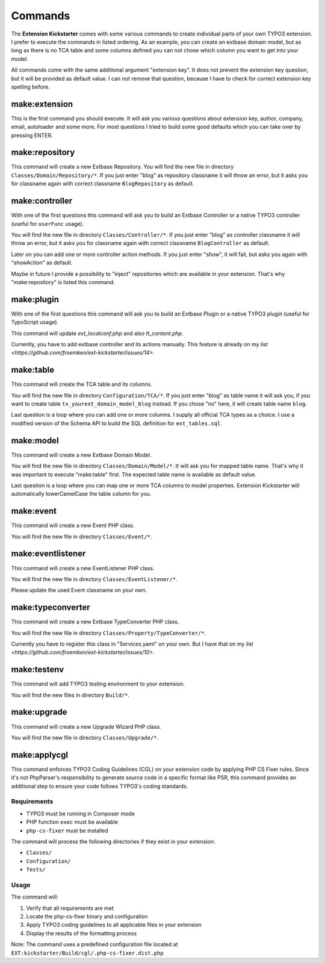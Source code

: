 ..  _commands:

========
Commands
========

The **Extension Kickstarter** comes with some various commands to create
individual parts of your own TYPO3 extension. I prefer to execute the
commands in listed ordering. As an example, you can create an extbase domain
model, but as long as there is no TCA table and some columns defined you
can not chose which column you want to get into your model.

All commands come with the same additional argument "extension key". It does
not prevent the extension key question, but it will be provided as default
value. I can not remove that question, because I have to check for correct
extension key spelling before.

make:extension
==============

This is the first command you should execute. It will ask you various questions
about extension key, author, company, email, autoloader and some more. For most
questions I tried to build some good defaults which you can take over by
pressing ENTER.

..  code-block:: bash
    vendor/bin/typo3 make:extension

make:repository
===============

This command will create a new Extbase Repository. You will find the new file
in directory ``Classes/Domain/Repository/*``. If you just enter "blog" as
repository classname it will throw an error, but it asks you for classname
again with correct classname ``BlogRepository`` as default.

..  code-block:: bash
    vendor/bin/typo3 make:repository

make:controller
===============

With one of the first questions this command will ask you to build an Extbase
Controller or a native TYPO3 controller (useful for ``userFunc`` usage).

You will find the new file in directory ``Classes/Controller/*``. If you just
enter "blog" as controller classname it will throw an error, but it asks you
for classname again with correct classname ``BlogController`` as default.

Later on you can add one or more controller action methods. If you just
enter "show", it will fail, but asks you again with "showAction" as default.

Maybe in future I provide a possibility to "inject" repositories which are
available in your extension. That's why "make:repository" is listed this
command.

..  code-block:: bash
    vendor/bin/typo3 make:controller

make:plugin
===========

With one of the first questions this command will ask you to build an Extbase
Plugin or a native TYPO3 plugin (useful for TypoScript usage).

This command will update `ext_localconf.php` and also `tt_content.php`.

Currently, you have to add extbase controller and its actions manually. This
feature is already on my `list <https://github.com/froemken/ext-kickstarter/issues/14>`.

..  code-block:: bash
    vendor/bin/typo3 make:plugin

make:table
==========

This command will create the TCA table and its columns.

You will find the new file in directory ``Configuration/TCA/*``. If you just
enter "blog" as table name it will ask you, if you want to create table
``tx_yourext_domain_model_blog`` instead. If you chose "no" here, it will create
table name ``blog``.

Last question is a loop where you can add one or more columns. I supply all
official TCA types as a choice. I use a modified version of the Schema API
to build the SQL definition for ``ext_tables.sql``.

..  code-block:: bash
    vendor/bin/typo3 make:table

make:model
==========

This command will create a new Extbase Domain Model.

You will find the new file in directory ``Classes/Domain/Model/*``. It will
ask you for mapped table name. That's why it was important to execute
"make:table" first. The expected table name is available as default value.

Last question is a loop where you can map one or more TCA columns to model
properties. Extension Kickstarter will automatically lowerCamelCase the
table column for you.

..  code-block:: bash
    vendor/bin/typo3 make:model

make:event
==========

This command will create a new Event PHP class.

You will find the new file in directory ``Classes/Event/*``.

..  code-block:: bash
    vendor/bin/typo3 make:event

make:eventlistener
==================

This command will create a new EventListener PHP class.

You will find the new file in directory ``Classes/EventListener/*``.

Please update the used Event classname on your own.

..  code-block:: bash
    vendor/bin/typo3 make:eventlistener

make:typeconverter
==================

This command will create a new Extbase TypeConverter PHP class.

You will find the new file in directory ``Classes/Property/TypeConverter/*``.

Currently you have to register this class in "Services.yaml" on your own. But
I have that on my `list <https://github.com/froemken/ext-kickstarter/issues/10>`.

..  code-block:: bash
    vendor/bin/typo3 make:typeconverter

make:testenv
============

This command will add TYPO3 testing environment to your extension.

You will find the new files in directory ``Build/*``.

..  code-block:: bash
    vendor/bin/typo3 make:testenv

make:upgrade
============

This command will create a new Upgrade Wizard PHP class.

You will find the new file in directory ``Classes/Upgrade/*``.

..  code-block:: bash
    vendor/bin/typo3 make:upgrade

make:applycgl
=============

This command enforces TYPO3 Coding Guidelines (CGL) on your extension code by applying PHP CS Fixer rules. Since it's not PhpParser's responsibility to generate source code in a specific format like PSR, this command provides an additional step to ensure your code follows TYPO3's coding standards.

Requirements
-----------

*   TYPO3 must be running in Composer mode
*   PHP function ``exec`` must be available
*   ``php-cs-fixer`` must be installed

The command will process the following directories if they exist in your extension:

*   ``Classes/``
*   ``Configuration/``
*   ``Tests/``

Usage
-----

..  code-block:: bash
    vendor/bin/typo3 make:applycgl

The command will:

#.  Verify that all requirements are met
#.  Locate the php-cs-fixer binary and configuration
#.  Apply TYPO3 coding guidelines to all applicable files in your extension
#.  Display the results of the formatting process

Note: The command uses a predefined configuration file located at ``EXT:kickstarter/Build/cgl/.php-cs-fixer.dist.php``
